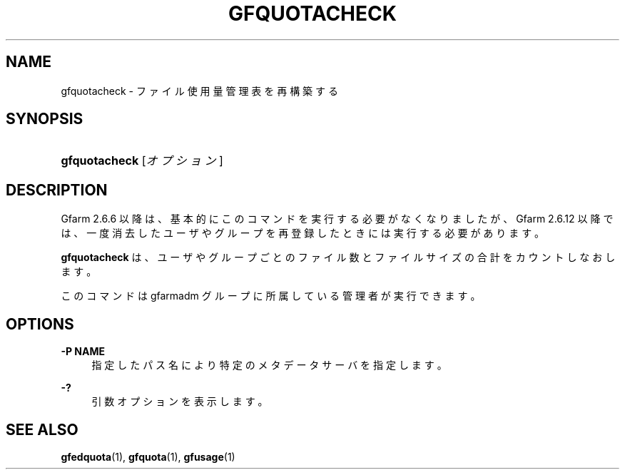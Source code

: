 '\" t
.\"     Title: gfquotacheck
.\"    Author: [FIXME: author] [see http://docbook.sf.net/el/author]
.\" Generator: DocBook XSL Stylesheets v1.78.1 <http://docbook.sf.net/>
.\"      Date: 25 Aug 2015
.\"    Manual: Gfarm
.\"    Source: Gfarm
.\"  Language: English
.\"
.TH "GFQUOTACHECK" "1" "25 Aug 2015" "Gfarm" "Gfarm"
.\" -----------------------------------------------------------------
.\" * Define some portability stuff
.\" -----------------------------------------------------------------
.\" ~~~~~~~~~~~~~~~~~~~~~~~~~~~~~~~~~~~~~~~~~~~~~~~~~~~~~~~~~~~~~~~~~
.\" http://bugs.debian.org/507673
.\" http://lists.gnu.org/archive/html/groff/2009-02/msg00013.html
.\" ~~~~~~~~~~~~~~~~~~~~~~~~~~~~~~~~~~~~~~~~~~~~~~~~~~~~~~~~~~~~~~~~~
.ie \n(.g .ds Aq \(aq
.el       .ds Aq '
.\" -----------------------------------------------------------------
.\" * set default formatting
.\" -----------------------------------------------------------------
.\" disable hyphenation
.nh
.\" disable justification (adjust text to left margin only)
.ad l
.\" -----------------------------------------------------------------
.\" * MAIN CONTENT STARTS HERE *
.\" -----------------------------------------------------------------
.SH "NAME"
gfquotacheck \- ファイル使用量管理表を再構築する
.SH "SYNOPSIS"
.HP \w'\fBgfquotacheck\fR\ 'u
\fBgfquotacheck\fR [\fIオプション\fR]
.SH "DESCRIPTION"
.PP
Gfarm 2\&.6\&.6 以降は、基本的にこのコマンドを実行する必要がなくなりましたが、 Gfarm 2\&.6\&.12 以降では、一度消去したユーザやグループを再登録したときには実行する必要があります。
.PP
\fBgfquotacheck\fR
は、 ユーザやグループごとのファイル数とファイルサイズの合計をカウントしなおします。
.PP
このコマンドは gfarmadm グループに所属している管理者が実行できます。
.SH "OPTIONS"
.PP
\fB\-P NAME\fR
.RS 4
指定したパス名により特定のメタデータサーバを指定します。
.RE
.PP
\fB\-?\fR
.RS 4
引数オプションを表示します。
.RE
.SH "SEE ALSO"
.PP
\fBgfedquota\fR(1),
\fBgfquota\fR(1),
\fBgfusage\fR(1)
